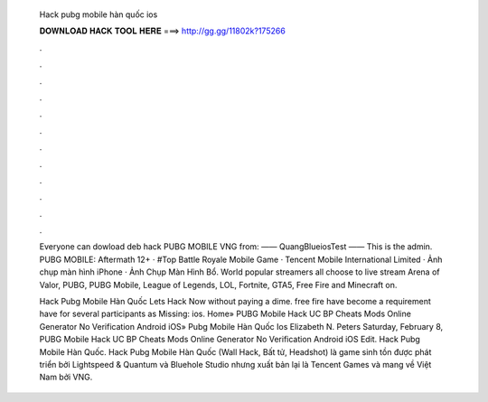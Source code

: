   Hack pubg mobile hàn quốc ios
  
  
  
  𝐃𝐎𝐖𝐍𝐋𝐎𝐀𝐃 𝐇𝐀𝐂𝐊 𝐓𝐎𝐎𝐋 𝐇𝐄𝐑𝐄 ===> http://gg.gg/11802k?175266
  
  
  
  .
  
  
  
  .
  
  
  
  .
  
  
  
  .
  
  
  
  .
  
  
  
  .
  
  
  
  .
  
  
  
  .
  
  
  
  .
  
  
  
  .
  
  
  
  .
  
  
  
  .
  
  Everyone can dowload deb hack PUBG MOBILE VNG from:  —— QuangBlueiosTest —— This is the admin. PUBG MOBILE: Aftermath 12+ · #Top Battle Royale Mobile Game · Tencent Mobile International Limited · Ảnh chụp màn hình iPhone · Ảnh Chụp Màn Hình Bổ. World popular streamers all choose to live stream Arena of Valor, PUBG, PUBG Mobile, League of Legends, LOL, Fortnite, GTA5, Free Fire and Minecraft on.
  
  Hack Pubg Mobile Hàn Quốc Lets Hack Now ﻿without paying a dime. free fire have become a requirement have for several participants as Missing: ios. Home» PUBG Mobile Hack UC BP Cheats Mods Online Generator No Verification Android iOS»  Pubg Mobile Hàn Quốc Ios Elizabeth N. Peters Saturday, February 8, PUBG Mobile Hack UC BP Cheats Mods Online Generator No Verification Android iOS Edit. Hack Pubg Mobile Hàn Quốc. Hack Pubg Mobile Hàn Quốc (Wall Hack, Bất tử, Headshot) là game sinh tồn được phát triển bởi Lightspeed & Quantum và Bluehole Studio nhưng xuất bản lại là Tencent Games và mang về Việt Nam bởi VNG.
